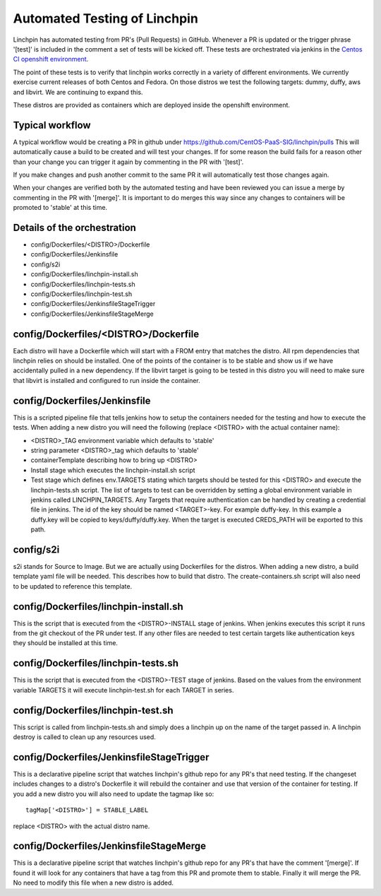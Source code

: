 Automated Testing of Linchpin
-----------------------------

Linchpin has automated testing from PR's (Pull Requests) in GitHub.  Whenever a PR is updated or
the trigger phrase '[test]' is included in the comment a set of tests will be kicked off.  These tests are orchestrated via jenkins in the `Centos CI openshift environment <https://jenkins-continuous-infra.apps.ci.centos.org/>`_.

The point of these tests is to verify that linchpin works correctly in a variety of different environments.
We currently exercise current releases of both Centos and Fedora.  On those distros we test the following targets: dummy, duffy, aws and libvirt.  We are continuing to expand this.

These distros are provided as containers which are deployed inside the openshift environment.

Typical workflow
++++++++++++++++

A typical workflow would be creating a PR in github under https://github.com/CentOS-PaaS-SIG/linchpin/pulls
This will automatically cause a build to be created and will test your changes.  If for some reason the build
fails for a reason other than your change you can trigger it again by commenting in the PR with '[test]'.

If you make changes and push another commit to the same PR it will automatically test those changes again.

When your changes are verified both by the automated testing and have been reviewed you can issue a merge
by commenting in the PR with '[merge]'.  It is important to do merges this way since any changes to containers
will be promoted to 'stable' at this time.

Details of the orchestration
++++++++++++++++++++++++++++

* config/Dockerfiles/<DISTRO>/Dockerfile
* config/Dockerfiles/Jenkinsfile
* config/s2i
* config/Dockerfiles/linchpin-install.sh
* config/Dockerfiles/linchpin-tests.sh
* config/Dockerfiles/linchpin-test.sh
* config/Dockerfiles/JenkinsfileStageTrigger
* config/Dockerfiles/JenkinsfileStageMerge

config/Dockerfiles/<DISTRO>/Dockerfile
++++++++++++++++++++++++++++++++++++++

Each distro will have a Dockerfile which will start with a FROM entry that matches the
distro.  All rpm dependencies that linchpin relies on should be installed.  One of the
points of the container is to be stable and show us if we have accidentally pulled
in a new dependency.  If the libvirt target is going to be tested in this distro
you will need to make sure that libvirt is installed and configured to run inside
the container.

config/Dockerfiles/Jenkinsfile
++++++++++++++++++++++++++++++

This is a scripted pipeline file that tells jenkins how to setup the containers
needed for the testing and how to execute the tests.  When adding a new distro 
you will need the following (replace <DISTRO> with the actual container name):

* <DISTRO>_TAG environment variable which defaults to 'stable'
* string parameter <DISTRO>_tag which defaults to 'stable'
* containerTemplate describing how to bring up <DISTRO>
* Install stage which executes the linchpin-install.sh script
* Test stage which defines env.TARGETS stating which targets should be tested for this <DISTRO> and execute the linchpin-tests.sh script.  The list of targets to test can be overridden by setting a global environment variable in jenkins called LINCHPIN_TARGETS.  Any Targets that require authentication can be handled by creating a credential file in jenkins.  The id of the key should be named <TARGET>-key.  For example duffy-key.  In this example a duffy.key will be copied to keys/duffy/duffy.key.  When the target is executed CREDS_PATH will be exported to this path.

config/s2i
++++++++++

s2i stands for Source to Image.  But we are actually using Dockerfiles for the
distros.  When adding a new distro, a build template yaml file will be needed.
This describes how to build that distro.  The create-containers.sh script
will also need to be updated to reference this template.

config/Dockerfiles/linchpin-install.sh
++++++++++++++++++++++++++++++++++++++

This is the script that is executed from the <DISTRO>-INSTALL stage of jenkins.
When jenkins executes this script it runs from the git checkout of the PR under test.
If any other files are needed to test certain targets like authentication keys they should
be installed at this time.

config/Dockerfiles/linchpin-tests.sh
++++++++++++++++++++++++++++++++++++

This is the script that is executed from the <DISTRO>-TEST stage of jenkins.
Based on the values from the environment variable TARGETS it will execute
linchpin-test.sh for each TARGET in series.

config/Dockerfiles/linchpin-test.sh
+++++++++++++++++++++++++++++++++++

This script is called from linchpin-tests.sh and simply does a linchpin up on
the name of the target passed in.  A linchpin destroy is called to clean up
any resources used.

config/Dockerfiles/JenkinsfileStageTrigger
++++++++++++++++++++++++++++++++++++++++++

This is a declarative pipeline script that watches linchpin's github repo for
any PR's that need testing.  If the changeset includes changes to a distro's 
Dockerfile it will rebuild the container and use that version of the container
for testing.  If you add a new distro you will also need to update the tagmap
like so::

    tagMap['<DISTRO>'] = STABLE_LABEL

replace <DISTRO> with the actual distro name.

config/Dockerfiles/JenkinsfileStageMerge
++++++++++++++++++++++++++++++++++++++++

This is a declarative pipeline script that watches linchpin's github repo for
any PR's that have the comment '[merge]'.  If found it will look for any 
containers that have a tag from this PR and promote them to stable.  Finally it will
merge the PR.  No need to modify this file when a new distro is added.
